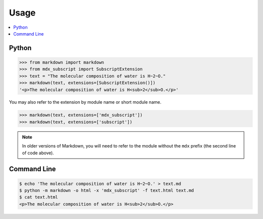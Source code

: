=====
Usage
=====

.. contents::
    :local:

Python
------

.. code-block:: pycon

    >>> from markdown import markdown
    >>> from mdx_subscript import SubscriptExtension
    >>> text = "The molecular composition of water is H~2~O."
    >>> markdown(text, extensions=[SubscriptExtension()])
    '<p>The molecular composition of water is H<sub>2</sub>O.</p>'

You may also refer to the extension by module name or short module name.

.. code-block:: pycon

    >>> markdown(text, extensions=['mdx_subscript'])
    >>> markdown(text, extensions=['subscript'])

.. NOTE::
    In older versions of Markdown, you will need to refer to the module
    without the ``mdx`` prefix (the second line of code above).

Command Line
------------

.. code-block:: console

    $ echo 'The molecular composition of water is H~2~O.' > text.md
    $ python -m markdown -o html -x 'mdx_subscript' -f text.html text.md
    $ cat text.html
    <p>The molecular composition of water is H<sub>2</sub>O.</p>
